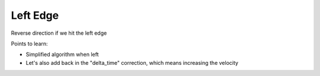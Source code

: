 =========
Left Edge
=========

Reverse direction if we hit the left edge

Points to learn:

- Simplified algorithm when left

- Let's also add back in the "delta_time" correction, which means
  increasing the velocity
